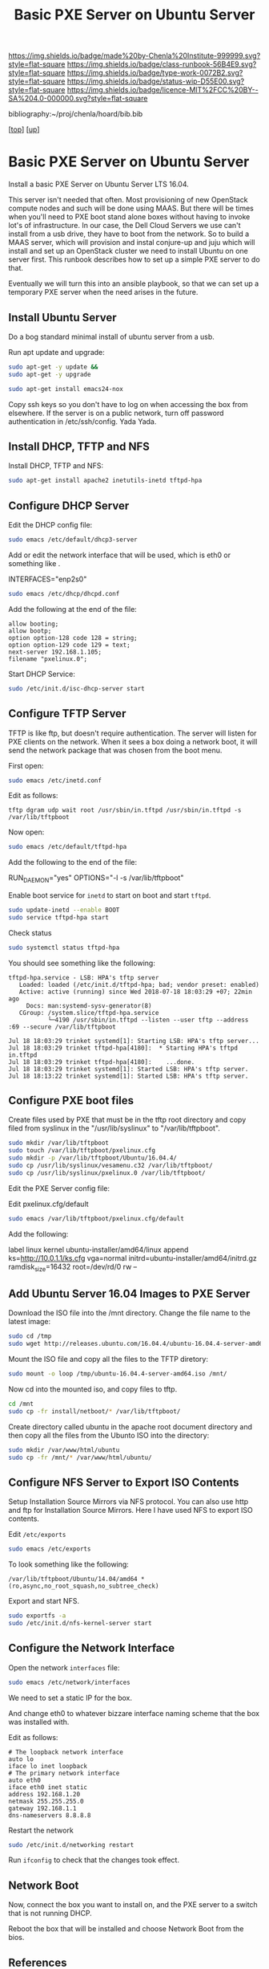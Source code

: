 #   -*- mode: org; fill-column: 60 -*-

#+TITLE:  Basic PXE Server on Ubuntu Server
#+STARTUP: showall
#+TOC: headlines 4
#+PROPERTY: filename
#+LINK: pdf   pdfview:~/proj/chenla/hoard/lib/

[[https://img.shields.io/badge/made%20by-Chenla%20Institute-999999.svg?style=flat-square]] 
[[https://img.shields.io/badge/class-runbook-56B4E9.svg?style=flat-square]]
[[https://img.shields.io/badge/type-work-0072B2.svg?style=flat-square]]
[[https://img.shields.io/badge/status-wip-D55E00.svg?style=flat-square]]
[[https://img.shields.io/badge/licence-MIT%2FCC%20BY--SA%204.0-000000.svg?style=flat-square]]

bibliography:~/proj/chenla/hoard/bib.bib

[[[../../index.org][top]]] [[[../index.org][up]]]

* Basic PXE Server on Ubuntu Server
  :PROPERTIES:
  :CUSTOM_ID: 
  :Name:      /home/deerpig/proj/deerpig/runbooks/rb-pxe-server.org
  :Created:   2018-07-18T10:50@Prek Leap (11.642600N-104.919210W)
  :ID:        81d60373-f1ef-470a-8ab6-0d683f1588a8
  :VER:       585157868.617256729
  :GEO:       48P-491193-1287029-15
  :BXID:      proj:MTV4-2056
  :Class:     primer
  :Type:      work
  :Status:    wip
  :Licence:   MIT/CC BY-SA 4.0
  :END:

Install a basic PXE Server on Ubuntu Server LTS 16.04.

This server isn't needed that often.  Most provisioning of new
OpenStack compute nodes and such will be done using MAAS.  But there
will be times when you'll need to PXE boot stand alone boxes without
having to invoke lot's of infrastructure.  In our case, the Dell Cloud
Servers we use can't install from a usb drive, they have to boot from
the network.  So to build a MAAS server, which will provision and
instal conjure-up and juju which will install and set up an OpenStack
cluster we need to install Ubuntu on one server first.  This runbook
describes how to set up a simple PXE server to do that.

Eventually we will turn this into an ansible playbook, so that we can
set up a temporary PXE server when the need arises in the future.

** Install Ubuntu Server

Do a bog standard minimal install of ubuntu server from a usb.

Run apt update and upgrade:

#+begin_src sh
sudo apt-get -y update &&
sudo apt-get -y upgrade
#+end_src

#+begin_src sh
sudo apt-get install emacs24-nox
#+end_src

Copy ssh keys so you don't have to log on when accessing the box from
elsewhere.  If the server is on a public network, turn off password
authentication in /etc/ssh/config. Yada Yada.

** Install DHCP, TFTP and NFS

Install DHCP, TFTP and NFS:

#+begin_src sh
sudo apt-get install apache2 inetutils-inetd tftpd-hpa 
#+end_src

** Configure DHCP Server

Edit the DHCP config file:

#+begin_src sh
sudo emacs /etc/default/dhcp3-server
#+end_src

Add or edit the network interface that will be used, which is eth0 or
something like .

#+begin_example bash
INTERFACES="enp2s0"
#+end_example

#+begin_src sh
sudo emacs /etc/dhcp/dhcpd.conf
#+end_src

Add the following at the end of the file:

#+begin_example
allow booting;
allow bootp;
option option-128 code 128 = string;
option option-129 code 129 = text;
next-server 192.168.1.105;
filename "pxelinux.0";
#+end_example

Start DHCP Service:

#+begin_src sh
sudo /etc/init.d/isc-dhcp-server start
#+end_src

** Configure TFTP Server

TFTP is like ftp, but doesn't require authentication.  The server will
listen for PXE clients on the network.  When it sees a box doing a
network boot, it will send the network package that was chosen from
the boot menu.

First open:

#+begin_src sh
sudo emacs /etc/inetd.conf
#+end_src

Edit as follows:

#+begin_example
tftp dgram udp wait root /usr/sbin/in.tftpd /usr/sbin/in.tftpd -s /var/lib/tftpboot
#+end_example

Now open:

#+begin_src sh
sudo emacs /etc/default/tftpd-hpa
#+end_src

Add the following to the end of the file:

#+begin_example sh
RUN_DAEMON="yes"
OPTIONS="-l -s /var/lib/tftpboot"
#+end_example

Enable boot service for =inetd= to start on boot and start =tftpd=.

#+begin_src sh
sudo update-inetd --enable BOOT
sudo service tftpd-hpa start
#+end_src

Check status

#+begin_src sh
sudo systemctl status tftpd-hpa
#+end_src

You should see something like the following:

#+begin_example
tftpd-hpa.service - LSB: HPA's tftp server
   Loaded: loaded (/etc/init.d/tftpd-hpa; bad; vendor preset: enabled)
   Active: active (running) since Wed 2018-07-18 18:03:29 +07; 22min ago
     Docs: man:systemd-sysv-generator(8)
   CGroup: /system.slice/tftpd-hpa.service
           └─4190 /usr/sbin/in.tftpd --listen --user tftp --address :69 --secure /var/lib/tftpboot

Jul 18 18:03:29 trinket systemd[1]: Starting LSB: HPA's tftp server...
Jul 18 18:03:29 trinket tftpd-hpa[4180]:  * Starting HPA's tftpd in.tftpd
Jul 18 18:03:29 trinket tftpd-hpa[4180]:    ...done.
Jul 18 18:03:29 trinket systemd[1]: Started LSB: HPA's tftp server.
Jul 18 18:13:22 trinket systemd[1]: Started LSB: HPA's tftp server.
#+end_example

** Configure PXE boot files

Create files used by PXE that must be in the tftp root directory and
copy filed from syslinux in the "/usr/lib/syslinux" to
"/var/lib/tftpboot".

#+begin_src sh
sudo mkdir /var/lib/tftpboot
sudo touch /var/lib/tftpboot/pxelinux.cfg
sudo mkdir -p /var/lib/tftpboot/Ubuntu/16.04.4/
sudo cp /usr/lib/syslinux/vesamenu.c32 /var/lib/tftpboot/
sudo cp /usr/lib/syslinux/pxelinux.0 /var/lib/tftpboot/
#+end_src

Edit the PXE Server config file:

Edit pxelinux.cfg/default

#+begin_src sh
sudo emacs /var/lib/tftpboot/pxelinux.cfg/default
#+end_src

Add the following:

#+begin_example sh
label linux
        kernel ubuntu-installer/amd64/linux
        append ks=http://10.0.1.1/ks.cfg vga=normal initrd=ubuntu-installer/amd64/initrd.gz
ramdisk_size=16432 root=/dev/rd/0 rw  --
#+end_example

** Add Ubuntu Server 16.04 Images to PXE Server

Download the ISO file into the /mnt directory. Change the file name to
the latest image:

#+begin_src sh
sudo cd /tmp
sudo wget http://releases.ubuntu.com/16.04.4/ubuntu-16.04.4-server-amd64.iso
#+end_src

Mount the ISO file and copy all the files to the TFTP diretory:

#+begin_src sh
sudo mount -o loop /tmp/ubuntu-16.04.4-server-amd64.iso /mnt/
#+end_src

Now cd into the mounted iso, and copy files to tftp.

#+begin_src sh
cd /mnt
sudo cp -fr install/netboot/* /var/lib/tftpboot/
#+end_src

Create directory called ubuntu in the apache root document directory
and then copy all the files from the Ubunto ISO into the directory:

#+begin_src sh
sudo mkdir /var/www/html/ubuntu
sudo cp -fr /mnt/* /var/www/html/ubuntu/
#+end_src

** Configure NFS Server to Export ISO Contents

Setup Installation Source Mirrors via NFS protocol. You can also use
http and ftp for Installation Source Mirrors. Here I have used NFS to
export ISO contents.

Edit =/etc/exports=

#+begin_src sh
sudo emacs /etc/exports
#+end_src

To look something like the following:

#+begin_example
/var/lib/tftpboot/Ubuntu/14.04/amd64 *(ro,async,no_root_squash,no_subtree_check)
#+end_example

Export and start NFS.

#+begin_src sh
sudo exportfs -a
sudo /etc/init.d/nfs-kernel-server start
#+end_src


** Configure the Network Interface

Open the network =interfaces= file:

#+begin_src sh
sudo emacs /etc/network/interfaces
#+end_src

We need to set a static IP for the box.

And change eth0 to whatever bizzare interface naming scheme that the
box was installed with.


Edit as follows:

#+begin_example 
# The loopback network interface
auto lo
iface lo inet loopback
# The primary network interface
auto eth0
iface eth0 inet static
address 192.168.1.20
netmask 255.255.255.0
gateway 192.168.1.1
dns-nameservers 8.8.8.8
#+end_example

Restart the network

#+begin_src sh
sudo /etc/init.d/networking restart
#+end_src

Run =ifconfig= to check that the changes took effect.

** Network Boot

Now, connect the box you want to install on, and the PXE server to a
switch that is not running DHCP.

Reboot the box that will be installed and choose Network Boot from the
bios.

** References

  - [[https://www.ostechnix.com/how-to-install-pxe-server-on-ubuntu-16-04/][How to install PXE Server on Ubuntu 16.04]]
  - [[https://www.maketecheasier.com/configure-pxe-server-ubuntu/][Configure PXE Server In Ubuntu 14.04]]

